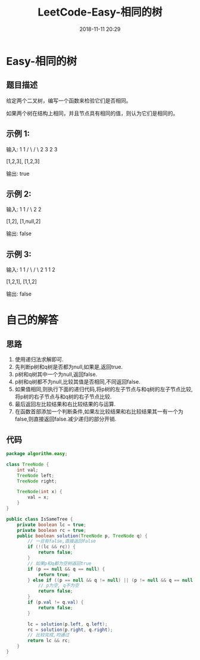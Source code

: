 #+TITLE: LeetCode-Easy-相同的树
#+CATEGORIES: LeetCode
#+DESCRIPTION: 每天一题LeetCode
#+KEYWORDS: LeetCode,Java
#+DATE: 2018-11-11 20:29

* Easy-相同的树
** 题目描述
给定两个二叉树，编写一个函数来检验它们是否相同。

如果两个树在结构上相同，并且节点具有相同的值，则认为它们是相同的。

** 示例 1:
输入:       1         1
          / \       / \
         2   3     2   3

        [1,2,3],   [1,2,3]

输出: true

** 示例 2:
输入:      1          1
          /           \
         2             2

        [1,2],     [1,null,2]

输出: false

** 示例 3:
输入:       1         1
          / \       / \
         2   1     1   2

        [1,2,1],   [1,1,2]

输出: false


* 自己的解答
** 思路
1. 使用递归法求解即可. 
2. 先判断p树和q树是否都为null,如果是,返回true.
3. p树和q树其中一个为null,返回false.
4. p树和q树都不为null,比较其值是否相同,不同返回false.
6. 如果值相同,则执行下面的递归代码,将p树的左子节点与和q树的左子节点比较,将p树的右子节点与和q树的右子节点比较.
7. 最后返回左比较结果和右比较结果的与运算.
8. 在函数首部添加一个判断条件,如果左比较结果和右比较结果其一有一个为false,则直接返回false.减少递归的部分开销.

** 代码
#+BEGIN_SRC java
  package algorithm.easy;

  class TreeNode {
      int val;
      TreeNode left;
      TreeNode right;

      TreeNode(int x) {
          val = x;
      }
  }

  public class IsSameTree {
      private boolean lc = true;
      private boolean rc = true;
      public boolean solution(TreeNode p, TreeNode q) {
          // 一旦有false,直接返回false
          if (!(lc && rc)) {
              return false;
          }
          // 如果p和q都为空树返回true
          if (p == null && q == null) {
              return true;
          } else if ((p == null && q != null) || (p != null && q == null)) {
              // p为空, q不为空
              return false;
          }
          if (p.val != q.val) {
              return false;
          }

          lc = solution(p.left, q.left);
          rc = solution(p.right, q.right);
          // 比较完成,均通过
          return lc && rc;
      }
  }
#+END_SRC
